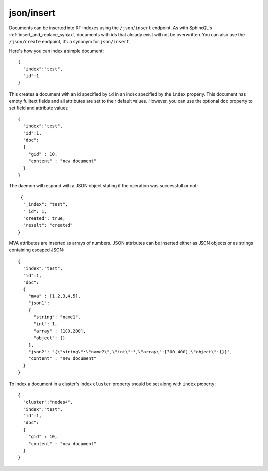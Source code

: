 .. _http_json_insert:

json/insert
-----------

Documents can be inserted into RT indexes using the ``/json/insert`` endpoint. As with SphinxQL's :ref:`insert_and_replace_syntax`, documents with ids that already exist will not be overwritten. You can also use the ``/json/create`` endpoint, it's a synonym for ``json/insert``.

Here's how you can index a simple document:

::

	{
	  "index":"test",
	  "id":1
	}

This creates a document with an id specified by ``id`` in an index specified by the ``index`` property. This document has empty fulltext fields and all attributes are set to their default values. However, you can use the optional ``doc`` property to set field and attribute values:

::

	{
	  "index":"test",
	  "id":1,
	  "doc":
	  {
	    "gid" : 10,
	    "content" : "new document"
	  }
	}

The daemon will respond with a JSON object stating if the operation was successfull or not:

::
   
   {
    "_index": "test",
    "_id": 1,
    "created": true,
    "result": "created"
  }
  
  
MVA attributes are inserted as arrays of numbers. JSON attributes can be inserted either as JSON objects or as strings containing escaped JSON:

::

  {
    "index":"test",
    "id":1,
    "doc":
    {
      "mva" : [1,2,3,4,5],
      "json1":
      {
        "string": "name1",
        "int": 1,
        "array" : [100,200],
        "object": {}
      },
      "json2": "{\"string\":\"name2\",\"int\":2,\"array\":[300,400],\"object\":{}}",
      "content" : "new document"
    }
  }
  

To index a document in a cluster's index ``cluster`` property should be set along with ``index`` property:

::

	{
	  "cluster":"nodes4",
	  "index":"test",
	  "id":1,
	  "doc":
	  {
	    "gid" : 10,
	    "content" : "new document"
	  }
	}